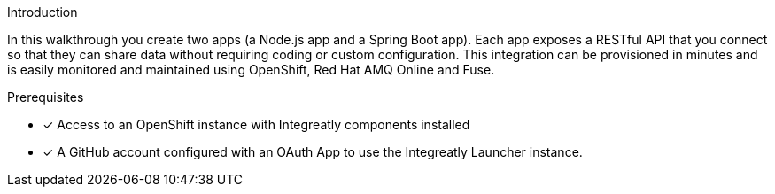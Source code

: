 
[id='introduction']

:enmasse: Red Hat AMQ Online

.Introduction

In this walkthrough you create two apps (a Node.js app and a Spring Boot app).
Each app exposes a RESTful API that you connect so that they can share data without requiring coding or custom configuration.
This integration can be provisioned in minutes and is easily monitored and maintained using OpenShift, {enmasse} and Fuse.

.Prerequisites

* [x] Access to an OpenShift instance with Integreatly components installed


//https://github.com/integr8ly/installation/blob/master/README.md
* [x] A GitHub account configured with an OAuth App to use the Integreatly Launcher instance.
// https://github.com/settings/developers
